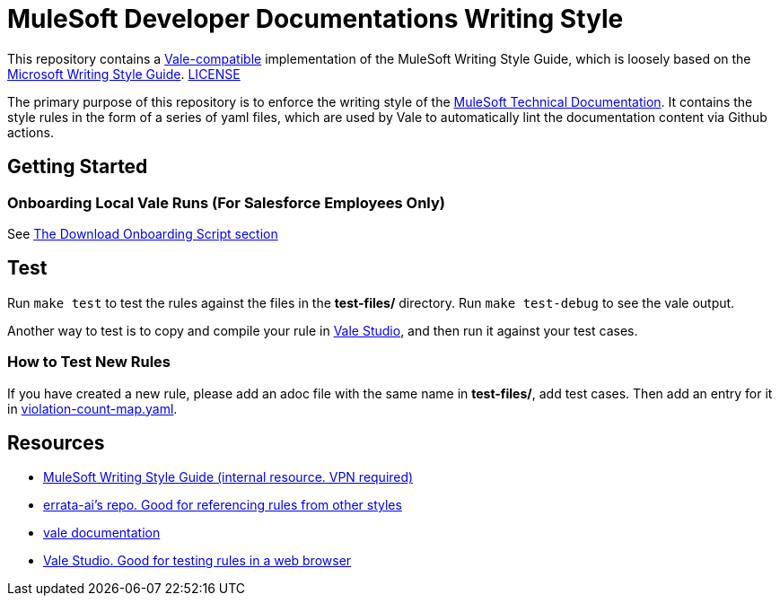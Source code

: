 = MuleSoft Developer Documentations Writing Style

This repository contains a https://github.com/errata-ai/vale[Vale-compatible] implementation of the MuleSoft Writing Style Guide, which is loosely based on the https://docs.microsoft.com/en-us/style-guide/welcome/[Microsoft Writing Style Guide^]. 
link:LICENSE[LICENSE]

The primary purpose of this repository is to enforce the writing style of the https://docs.mulesoft.com[MuleSoft Technical Documentation^]. It contains the style rules in the form of a series of yaml files, which are used by Vale to automatically lint the documentation content via Github actions.

## Getting Started

### Onboarding Local Vale Runs (For Salesforce Employees Only)

See https://confluence.internal.salesforce.com/pages/viewpage.action?spaceKey=MTDT&title=Set+Up+Your+Build+Environment#SetUpYourBuildEnvironment-DownloadOnboardingScript[The Download Onboarding Script section]

## Test

Run `make test` to test the rules against the files in the *test-files/* directory. Run `make test-debug` to see the vale output.

Another way to test is to copy and compile your rule in https://studio.vale.sh/[Vale Studio], and then run it against your test cases.

### How to Test New Rules

If you have created a new rule, please add an adoc file with the same name in *test-files/*, add test cases. Then add an entry for it in link:test-files/violation-count-map.yaml[violation-count-map.yaml].

== Resources

* https://confluence.internal.salesforce.com/display/MTDT/MuleSoft+CX+Writing+Style+Reference[MuleSoft Writing Style Guide (internal resource. VPN required)]
* https://github.com/errata-ai[errata-ai's repo. Good for referencing rules from other styles]
* https://vale.sh/[vale documentation]
* https://studio.vale.sh/[Vale Studio. Good for testing rules in a web browser]
